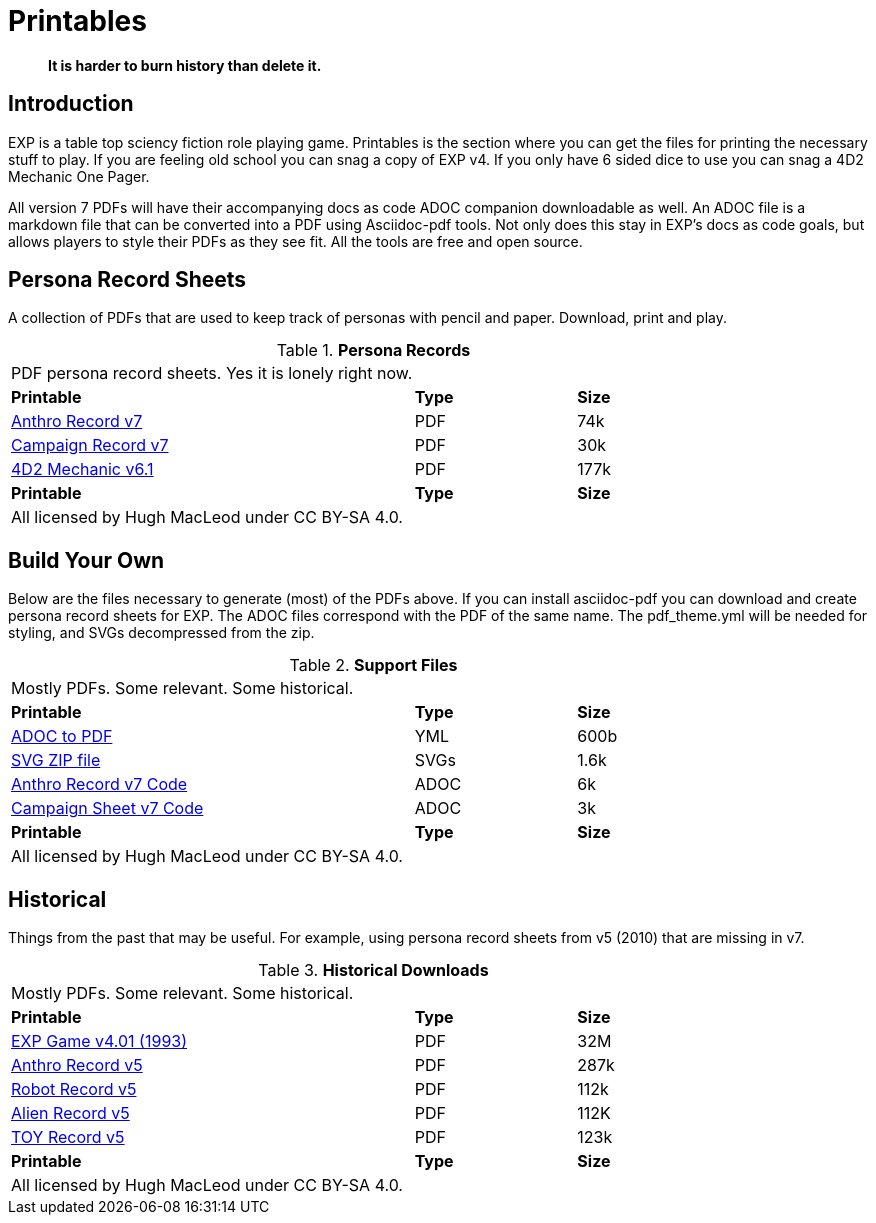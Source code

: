 = Printables

[quote]
____
*It is harder to burn history than delete it.*
____

== Introduction
EXP is a table top sciency fiction role playing game.
Printables is the section where you can get the files for printing the necessary stuff to play.
If you are feeling old school you can snag a copy of EXP v4. 
If you only have 6 sided dice to use you can snag a 4D2 Mechanic One Pager. 

All version 7 PDFs will have their accompanying docs as code ADOC companion downloadable as well.
An ADOC file is a markdown file that can be converted into a PDF using Asciidoc-pdf tools. 
Not only does this stay in EXP's docs as code goals, but allows players to style their PDFs as they see fit. 
All the tools are free and open source.


== Persona Record Sheets
A collection of PDFs that are used to keep track of personas with pencil and paper.
Download, print and play.

// Table Download for Print
.*Persona Records*
[width="85%",cols="<5,^2,^2",frame="all", stripes="even"]
|===
3+<|PDF persona record sheets. Yes it is lonely right now. 
s|Printable
s|Type
s|Size

|xref:ROOT:attachment$anthro_record_v7.pdf[Anthro Record v7]
|PDF
|74k

|xref:ROOT:attachment$campaign_sheet_v7.pdf[Campaign Record v7]
|PDF
|30k

|xref:ROOT:attachment$4d2_mechanic_v61.pdf[4D2 Mechanic v6.1]
|PDF
|177k


s|Printable
s|Type
s|Size
3+<|All licensed by Hugh MacLeod under CC BY-SA 4.0.
|===

== Build Your Own 
Below are the files necessary to generate (most) of the PDFs above.
If you can install asciidoc-pdf you can download and create persona record sheets for EXP.
The ADOC files correspond with the PDF of the same name.
The pdf_theme.yml will be needed for styling, and SVGs decompressed from the zip.

.*Support Files*
[width="85%",cols="<5,^2,^2",frame="all", stripes="even"]
|===
3+<|Mostly PDFs. Some relevant. Some historical.
s|Printable
s|Type
s|Size

|xref:ROOT:attachments$pdf_theme.yml[ADOC to PDF]
|YML
|600b

|xref:ROOT:attachment$pdf_svgs.zip[SVG ZIP file]
|SVGs
|1.6k


|xref:ROOT:attachment$anthro_record_v7.adoc[Anthro Record v7 Code]
|ADOC
|6k

|xref:ROOT:attachment$campaign_sheet_v7[Campaign Sheet v7 Code]
|ADOC
|3k

s|Printable
s|Type
s|Size
3+<|All licensed by Hugh MacLeod under CC BY-SA 4.0.
|===

== Historical
Things from the past that may be useful. 
For example, using persona record sheets from v5 (2010) that are missing in v7. 

.*Historical Downloads*
[width="85%",cols="<5,^2,^2",frame="all", stripes="even"]
|===
3+<|Mostly PDFs. Some relevant. Some historical.
s|Printable
s|Type
s|Size

|xref:ROOT:attachment$exp_game_v401.pdf[EXP Game v4.01 (1993)]
|PDF
|32M

|xref:ROOT:attachment$anthro_record_sheet_v5.pdf[Anthro Record v5]
|PDF
|287k

|xref:ROOT:attachment$robot_record_v5.pdf[Robot Record v5]
|PDF
|112k

|xref:ROOT:attachment$alien_record_sheet_v5.pdf[Alien Record v5]
|PDF
|112K

|xref:ROOT:attachment$toy_record_v5.pdf[TOY Record v5]
|PDF
|123k

s|Printable
s|Type
s|Size
3+<|All licensed by Hugh MacLeod under CC BY-SA 4.0.
|===


// fix theme.yml file is missing for PDF
// fix .svg are missing for PDFs
